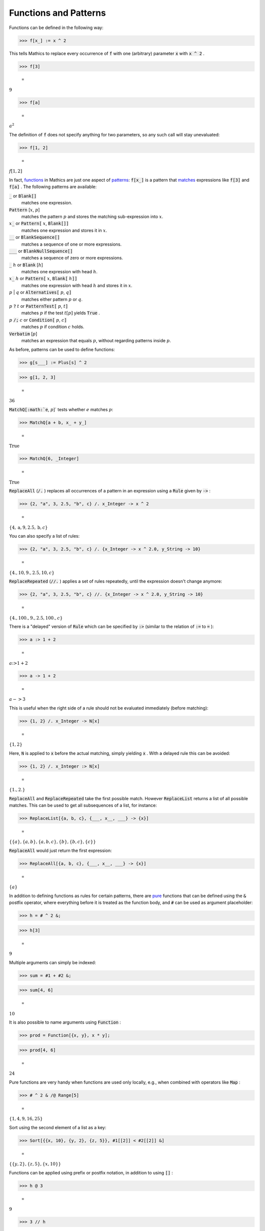 Functions and Patterns
======================

Functions can be defined in the following way:

>>> f[x_] := x ^ 2



This tells \Mathics to replace every occurrence of :code:`f`  with one (arbitrary) parameter :code:`x`  with :code:`x ^ 2` .

>>> f[3]

    =
:math:`9`


>>> f[a]

    =
:math:`a^2`



The definition of :code:`f`  does not specify anything for two parameters, so any such call will stay unevaluated:

>>> f[1, 2]

    =
:math:`f\left[1,2\right]`



In fact, `<functions>`_ in \Mathics are just one aspect of `<patterns>`_: :code:`f[x_]`  is a pattern that `<matches>`_ expressions like :code:`f[3]`  and :code:`f[a]` . The following patterns are available:

:code:`_`  or :code:`Blank[]`
    matches one expression.

:code:`Pattern` [:math:`x`, :math:`p`]
    matches the pattern :math:`p` and stores the matching sub-expression into :math:`x`.

:math:`x`:code:`_`  or :code:`Pattern[` :math:`x`, :code:`Blank[]]`
    matches one expression and stores it in :math:`x`.

:code:`__`  or :code:`BlankSequence[]`
    matches a sequence of one or more expressions.

:code:`___`  or :code:`BlankNullSequence[]`
    matches a sequence of zero or more expressions.

:code:`_` :math:`h` or :code:`Blank` [:math:`h`]
    matches one expression with head :math:`h`.

:math:`x`:code:`_` :math:`h` or :code:`Pattern[` :math:`x`, :code:`Blank[` :math:`h`:code:`]]`
    matches one expression with head :math:`h` and stores it in :math:`x`.

:math:`p` | :math:`q` or :code:`Alternatives[` :math:`p`, :math:`q`:code:`]`
    matches either pattern :math:`p` or :math:`q`.

:math:`p` :code:`?`  :math:`t` or :code:`PatternTest[` :math:`p`, :math:`t`:code:`]`
    matches :math:`p` if the test :math:`t[p]` yields :code:`True` .

:math:`p` :code:`/;`  :math:`c` or :code:`Condition[` :math:`p`, :math:`c`:code:`]`
    matches :math:`p` if condition :math:`c` holds.

:code:`Verbatim` [:math:`p`]
    matches an expression that equals :math:`p`, without regarding patterns inside :math:`p`.





As before, patterns can be used to define functions:

>>> g[s___] := Plus[s] ^ 2


>>> g[1, 2, 3]

    =
:math:`36`



:code:`MatchQ[:math:`e`, :math:`p`]`  tests whether :math:`e` matches :math:`p`:

>>> MatchQ[a + b, x_ + y_]

    =
:math:`\text{True}`


>>> MatchQ[6, _Integer]

    =
:math:`\text{True}`



:code:`ReplaceAll`  (:code:`/.` ) replaces all occurrences of a pattern in an expression using a :code:`Rule`  given by :code:`->` :

>>> {2, "a", 3, 2.5, "b", c} /. x_Integer -> x ^ 2

    =
:math:`\left\{4,\text{a},9,2.5,\text{b},c\right\}`



You can also specify a list of rules:

>>> {2, "a", 3, 2.5, "b", c} /. {x_Integer -> x ^ 2.0, y_String -> 10}

    =
:math:`\left\{4.,10,9.,2.5,10,c\right\}`



:code:`ReplaceRepeated`  (:code:`//.` ) applies a set of rules repeatedly, until the expression doesn't change anymore:

>>> {2, "a", 3, 2.5, "b", c} //. {x_Integer -> x ^ 2.0, y_String -> 10}

    =
:math:`\left\{4.,100.,9.,2.5,100.,c\right\}`



There is a "delayed" version of :code:`Rule`  which can be specified by :code:`:>`  (similar to the relation of :code:`:=`  to :code:`=` ):

>>> a :> 1 + 2

    =
:math:`a\text{:>}1+2`


>>> a -> 1 + 2

    =
:math:`a->3`



This is useful when the right side of a rule should not be evaluated immediately (before matching):

>>> {1, 2} /. x_Integer -> N[x]

    =
:math:`\left\{1,2\right\}`



Here, :code:`N`  is applied to :code:`x`  before the actual matching, simply yielding :code:`x` . With a delayed rule this can be avoided:

>>> {1, 2} /. x_Integer :> N[x]

    =
:math:`\left\{1.,2.\right\}`



:code:`ReplaceAll`  and :code:`ReplaceRepeated`  take the first possible match.
However :code:`ReplaceList`  returns a list of all possible matches.
This can be used to get all subsequences of a list, for instance:

>>> ReplaceList[{a, b, c}, {___, x__, ___} -> {x}]

    =
:math:`\left\{\left\{a\right\},\left\{a,b\right\},\left\{a,b,c\right\},\left\{b\right\},\left\{b,c\right\},\left\{c\right\}\right\}`



:code:`ReplaceAll`  would just return the first expression:

>>> ReplaceAll[{a, b, c}, {___, x__, ___} -> {x}]

    =
:math:`\left\{a\right\}`



In addition to defining functions as rules for certain patterns, there are `<pure>`_ functions that can be defined using the :code:`&`  postfix operator, where everything before it is treated as the function body, and :code:`#`  can be used as argument placeholder:

>>> h = # ^ 2 &;


>>> h[3]

    =
:math:`9`



Multiple arguments can simply be indexed:

>>> sum = #1 + #2 &;


>>> sum[4, 6]

    =
:math:`10`



It is also possible to name arguments using :code:`Function` :

>>> prod = Function[{x, y}, x * y];


>>> prod[4, 6]

    =
:math:`24`



Pure functions are very handy when functions are used only locally, e.g., when combined with operators like :code:`Map` :

>>> # ^ 2 & /@ Range[5]

    =
:math:`\left\{1,4,9,16,25\right\}`



Sort using the second element of a list as a key:

>>> Sort[{{x, 10}, {y, 2}, {z, 5}}, #1[[2]] < #2[[2]] &]

    =
:math:`\left\{\left\{y,2\right\},\left\{z,5\right\},\left\{x,10\right\}\right\}`



Functions can be applied using prefix or postfix notation, in addition to using :code:`[]` :

>>> h @ 3

    =
:math:`9`


>>> 3 // h

    =
:math:`9`


